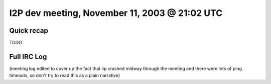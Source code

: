 I2P dev meeting, November 11, 2003 @ 21:02 UTC
==============================================

Quick recap
-----------

TODO

Full IRC Log
------------
(meeting log edited to cover up the fact that iip crashed midway through the meeting and there were lots of ping timeouts, so don't try to read this as a plain narrative)
